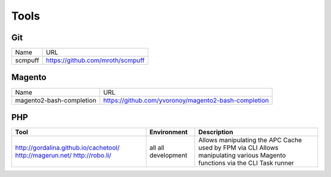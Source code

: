 =====
Tools
=====

Git
---

=========================== =========================================================
Name                        URL
--------------------------- ---------------------------------------------------------
scmpuff                     https://github.com/mroth/scmpuff 
=========================== =========================================================


Magento
-------

================================== =============================================================================
Name                               URL
---------------------------------- -----------------------------------------------------------------------------
magento2-bash-completion           https://github.com/yvoronoy/magento2-bash-completion
================================== =============================================================================

PHP
---

+---------------------------------------+----------------------+-----------------------------------------------------------------+
| Tool                                  | Environment          | Description                                                     |
+=======================================+======================+=================================================================+
| http://gordalina.github.io/cachetool/ | all                  | Allows manipulating the APC Cache used by FPM via CLI           |
| http://magerun.net/                   | all                  | Allows manipulating various Magento functions via the CLI       |
| http://robo.li/                       | development          | Task runner                                                     |
+---------------------------------------+----------------------+-----------------------------------------------------------------+
